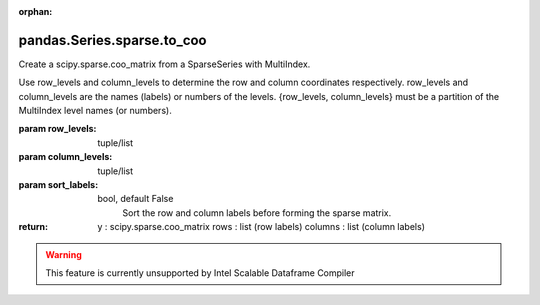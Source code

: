 .. _pandas.Series.sparse.to_coo:

:orphan:

pandas.Series.sparse.to_coo
***************************

Create a scipy.sparse.coo_matrix from a SparseSeries with MultiIndex.

Use row_levels and column_levels to determine the row and column
coordinates respectively. row_levels and column_levels are the names
(labels) or numbers of the levels. {row_levels, column_levels} must be
a partition of the MultiIndex level names (or numbers).

:param row_levels:
    tuple/list

:param column_levels:
    tuple/list

:param sort_labels:
    bool, default False
        Sort the row and column labels before forming the sparse matrix.

:return: y : scipy.sparse.coo_matrix
    rows : list (row labels)
    columns : list (column labels)



.. warning::
    This feature is currently unsupported by Intel Scalable Dataframe Compiler

